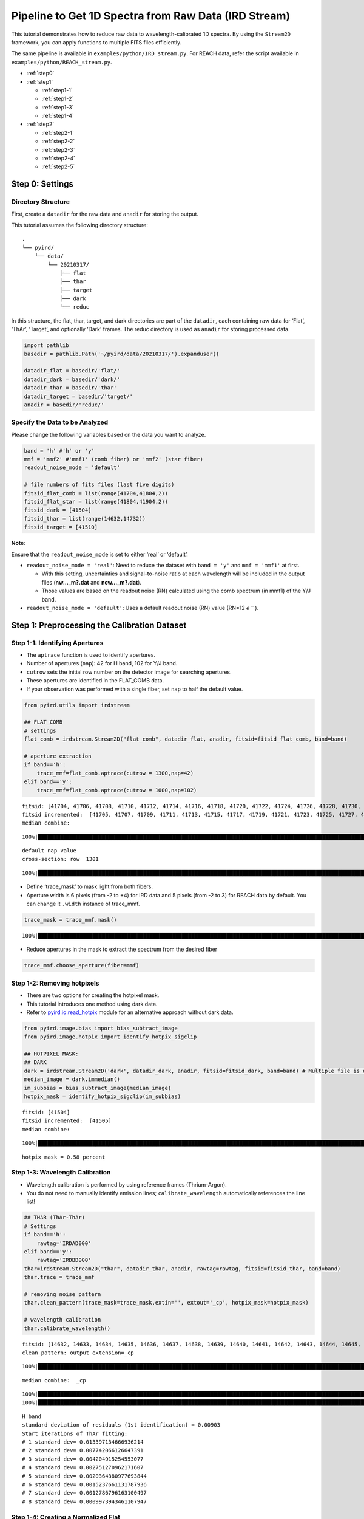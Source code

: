 Pipeline to Get 1D Spectra from Raw Data (IRD Stream)
=====================================================

This tutorial demonstrates how to reduce raw data to
wavelength-calibrated 1D spectra. By using the ``Stream2D`` framework,
you can apply functions to multiple FITS files efficiently.

The same pipeline is available in ``examples/python/IRD_stream.py``. For
REACH data, refer the script available in
``examples/python/REACH_stream.py``.

- :ref:`step0`
- :ref:`step1`

  - :ref:`step1-1`
  - :ref:`step1-2`
  - :ref:`step1-3`
  - :ref:`step1-4`

- :ref:`step2`

  - :ref:`step2-1`
  - :ref:`step2-2`
  - :ref:`step2-3`
  - :ref:`step2-4`
  - :ref:`step2-5`

.. _step0:

Step 0: Settings
----------------

Directory Structure
~~~~~~~~~~~~~~~~~~~

First, create a ``datadir`` for the raw data and ``anadir`` for storing
the output.

This tutorial assumes the following directory structure:

::

   .
   └── pyird/
       └── data/
           └── 20210317/
               ├── flat
               ├── thar
               ├── target
               ├── dark
               └── reduc

In this structure, the flat, thar, target, and dark directories are part
of the ``datadir``, each containing raw data for ‘Flat’, ‘ThAr’,
‘Target’, and optionally ‘Dark’ frames. The reduc directory is used as
``anadir`` for storing processed data.

.. code:: ipython3

    import pathlib
    basedir = pathlib.Path('~/pyird/data/20210317/').expanduser()
    
    datadir_flat = basedir/'flat/'
    datadir_dark = basedir/'dark/'
    datadir_thar = basedir/'thar'
    datadir_target = basedir/'target/'
    anadir = basedir/'reduc/'

Specify the Data to be Analyzed
~~~~~~~~~~~~~~~~~~~~~~~~~~~~~~~

Please change the following variables based on the data you want to
analyze.

.. code:: ipython3

    band = 'h' #'h' or 'y'
    mmf = 'mmf2' #'mmf1' (comb fiber) or 'mmf2' (star fiber)
    readout_noise_mode = 'default'
    
    # file numbers of fits files (last five digits)
    fitsid_flat_comb = list(range(41704,41804,2)) 
    fitsid_flat_star = list(range(41804,41904,2)) 
    fitsid_dark = [41504]
    fitsid_thar = list(range(14632,14732))
    fitsid_target = [41510]

**Note**:

Ensure that the ``readout_noise_mode`` is set to either ‘real’ or
‘default’.

- ``readout_noise_mode = 'real'``: Need to reduce the dataset with
  ``band = 'y'`` and ``mmf = 'mmf1'`` at first.

  - With this setting, uncertainties and signal-to-noise ratio at each
    wavelength will be included in the output files (**nw…_m?.dat**
    and **ncw…_m?.dat**).
  - Those values are based on the readout noise (RN) calculated using
    the comb spectrum (in mmf1) of the Y/J band.

- ``readout_noise_mode = 'default'``: Uses a default readout noise (RN)
  value (RN=12 :math:`e^{-}`).

.. _step1:

Step 1: Preprocessing the Calibration Dataset
---------------------------------------------



.. _step1-1:

Step 1-1: Identifying Apertures
~~~~~~~~~~~~~~~~~~~~~~~~~~~~~~~

- The ``aptrace`` function is used to identify apertures.
- Number of apertures (``nap``): 42 for H band, 102 for Y/J band.
- ``cutrow`` sets the initial row number on the detector image for
  searching apertures.
- These apertures are identified in the FLAT_COMB data.
- If your observation was performed with a single fiber, set ``nap`` to
  half the default value.

.. code:: ipython3

    from pyird.utils import irdstream
    
    ## FLAT_COMB
    # settings
    flat_comb = irdstream.Stream2D("flat_comb", datadir_flat, anadir, fitsid=fitsid_flat_comb, band=band)
    
    # aperture extraction
    if band=='h':
        trace_mmf=flat_comb.aptrace(cutrow = 1300,nap=42) 
    elif band=='y':
        trace_mmf=flat_comb.aptrace(cutrow = 1000,nap=102) 


.. parsed-literal::

    fitsid: [41704, 41706, 41708, 41710, 41712, 41714, 41716, 41718, 41720, 41722, 41724, 41726, 41728, 41730, 41732, 41734, 41736, 41738, 41740, 41742, 41744, 41746, 41748, 41750, 41752, 41754, 41756, 41758, 41760, 41762, 41764, 41766, 41768, 41770, 41772, 41774, 41776, 41778, 41780, 41782, 41784, 41786, 41788, 41790, 41792, 41794, 41796, 41798, 41800, 41802]
    fitsid incremented:  [41705, 41707, 41709, 41711, 41713, 41715, 41717, 41719, 41721, 41723, 41725, 41727, 41729, 41731, 41733, 41735, 41737, 41739, 41741, 41743, 41745, 41747, 41749, 41751, 41753, 41755, 41757, 41759, 41761, 41763, 41765, 41767, 41769, 41771, 41773, 41775, 41777, 41779, 41781, 41783, 41785, 41787, 41789, 41791, 41793, 41795, 41797, 41799, 41801, 41803]
    median combine:  


.. parsed-literal::

    100%|█████████████████████████████████████████████████████████████████████████████████████████████████████████████████████████████████████████████████| 50/50 [00:00<00:00, 1054.97it/s]


.. parsed-literal::

    default nap value
    cross-section: row  1301



.. image:: IRD_stream_files/IRD_stream_11_3.png


.. parsed-literal::

    100%|███████████████████████████████████████████████████████████████████████████████████████████████████████████████████████████████████████████████████| 42/42 [00:06<00:00,  6.55it/s]



.. image:: IRD_stream_files/IRD_stream_11_5.png


- Define ‘trace_mask’ to mask light from both fibers.
- Aperture width is 6 pixels (from -2 to +4) for IRD data and 5 pixels
  (from -2 to 3) for REACH data by default. You can change it ``.width``
  instance of trace_mmf.

.. code:: ipython3

    trace_mask = trace_mmf.mask()


.. parsed-literal::

    100%|██████████████████████████████████████████████████████████████████████████████████████████████████████████████████████████████████████████████████| 42/42 [00:00<00:00, 147.27it/s]


- Reduce apertures in the mask to extract the spectrum from the desired
  fiber

.. code:: ipython3

    trace_mmf.choose_aperture(fiber=mmf)

.. _step1-2:

Step 1-2: Removing hotpixels
~~~~~~~~~~~~~~~~~~~~~~~~~~~~

- There are two options for creating the hotpixel mask.
- This tutorial introduces one method using dark data.
- Refer to
  `pyird.io.read_hotpix <https://secondearths.sakura.ne.jp/pyird/pyird/pyird.io.html#module-pyird.io.read_hotpix>`_
  module for an alternative approach without dark data.

.. code:: ipython3

    from pyird.image.bias import bias_subtract_image
    from pyird.image.hotpix import identify_hotpix_sigclip
    
    ## HOTPIXEL MASK: 
    ## DARK
    dark = irdstream.Stream2D('dark', datadir_dark, anadir, fitsid=fitsid_dark, band=band) # Multiple file is ok
    median_image = dark.immedian()
    im_subbias = bias_subtract_image(median_image)
    hotpix_mask = identify_hotpix_sigclip(im_subbias)


.. parsed-literal::

    fitsid: [41504]
    fitsid incremented:  [41505]
    median combine:  


.. parsed-literal::

    100%|████████████████████████████████████████████████████████████████████████████████████████████████████████████████████████████████████████████████████| 1/1 [00:00<00:00, 133.92it/s]


.. parsed-literal::

    hotpix mask = 0.58 percent


.. _step1-3:

Step 1-3: Wavelength Calibration
~~~~~~~~~~~~~~~~~~~~~~~~~~~~~~~~

- Wavelength calibration is performed by using reference frames
  (Thrium-Argon).
- You do not need to manually identify emission lines;
  ``calibrate_wavelength`` automatically references the line list!

.. code:: ipython3

    ## THAR (ThAr-ThAr)
    # Settings
    if band=='h':
        rawtag='IRDAD000'
    elif band=='y':
        rawtag='IRDBD000'
    thar=irdstream.Stream2D("thar", datadir_thar, anadir, rawtag=rawtag, fitsid=fitsid_thar, band=band)
    thar.trace = trace_mmf
    
    # removing noise pattern
    thar.clean_pattern(trace_mask=trace_mask,extin='', extout='_cp', hotpix_mask=hotpix_mask)
    
    # wavelength calibration
    thar.calibrate_wavelength()


.. parsed-literal::

    fitsid: [14632, 14633, 14634, 14635, 14636, 14637, 14638, 14639, 14640, 14641, 14642, 14643, 14644, 14645, 14646, 14647, 14648, 14649, 14650, 14651, 14652, 14653, 14654, 14655, 14656, 14657, 14658, 14659, 14660, 14661, 14662, 14663, 14664, 14665, 14666, 14667, 14668, 14669, 14670, 14671, 14672, 14673, 14674, 14675, 14676, 14677, 14678, 14679, 14680, 14681, 14682, 14683, 14684, 14685, 14686, 14687, 14688, 14689, 14690, 14691, 14692, 14693, 14694, 14695, 14696, 14697, 14698, 14699, 14700, 14701, 14702, 14703, 14704, 14705, 14706, 14707, 14708, 14709, 14710, 14711, 14712, 14713, 14714, 14715, 14716, 14717, 14718, 14719, 14720, 14721, 14722, 14723, 14724, 14725, 14726, 14727, 14728, 14729, 14730, 14731]
    clean_pattern: output extension=_cp


.. parsed-literal::

    100%|█████████████████████████████████████████████████████████████████████████████████████████████████████████████████████████████████████████████████| 100/100 [01:17<00:00,  1.29it/s]


.. parsed-literal::

    median combine:  _cp


.. parsed-literal::

    100%|███████████████████████████████████████████████████████████████████████████████████████████████████████████████████████████████████████████████| 100/100 [00:00<00:00, 2181.84it/s]
    100%|██████████████████████████████████████████████████████████████████████████████████████████████████████████████████████████████████████████████████| 21/21 [00:00<00:00, 120.21it/s]


.. parsed-literal::

    H band
    standard deviation of residuals (1st identification) = 0.00903
    Start iterations of ThAr fitting:
    # 1 standard dev= 0.013397134666936214
    # 2 standard dev= 0.007742066126647391
    # 3 standard dev= 0.004204915254553077
    # 4 standard dev= 0.002751270962171607
    # 5 standard dev= 0.0020364380977693844
    # 6 standard dev= 0.0015237661131787936
    # 7 standard dev= 0.0012786796163100497
    # 8 standard dev= 0.0009973943461107947



.. image:: IRD_stream_files/IRD_stream_19_5.png


.. _step1-4:

Step 1-4: Creating a Normalized Flat
~~~~~~~~~~~~~~~~~~~~~~~~~~~~~~~~~~~~

- This process similar to
  `hdsis_ecf <https://github.com/chimari/hds_iraf>`_ for HDS/Subaru
  data to reduce the fringe appearing in a spectrum.
- In the preparation of this process, we create the normalized flat by
  using ``apnormalize``.
- After applying ``flatten``, **‘{stream_id}_{band}_{mmf}.fits’**
  (e.g., flat_star_h_m2.fits) is created in anadir, containing the
  extracted spectrum of flat data.

.. code:: ipython3

    ## FLAT
    if mmf=='mmf2': # Star fiber -> FLAT_STAR
        # Settings
        flat_star=irdstream.Stream2D("flat_star", datadir_flat, anadir, fitsid=fitsid_flat_star, band=band)
        flat_star.trace = trace_mmf
    
        # Removing noise pattern
        flat_star.clean_pattern(trace_mask=trace_mask, extin='', extout='_cp', hotpix_mask=hotpix_mask)
        flat_star.imcomb = True # median combine
    
        # Extract 1D spectrum
        flat_star.flatten(hotpix_mask=hotpix_mask)
    
        # Flat spectrum normalized in each pixel within an aperture
        df_flatn = flat_star.apnormalize()
    
    elif mmf=='mmf1': # Comb fiber -> FLAT_COMB
        flat_comb.trace = trace_mmf
    
        # Removing noise pattern
        flat_comb.clean_pattern(trace_mask=trace_mask, extin='', extout='_cp', hotpix_mask=hotpix_mask)
        flat_comb.imcomb = True # median combine
    
        # Extract 1D spectrum
        flat_comb.flatten(hotpix_mask=hotpix_mask)
    
        # Flat spectrum normalized in each pixel within an aperture
        df_flatn = flat_comb.apnormalize()


.. parsed-literal::

    fitsid: [41804, 41806, 41808, 41810, 41812, 41814, 41816, 41818, 41820, 41822, 41824, 41826, 41828, 41830, 41832, 41834, 41836, 41838, 41840, 41842, 41844, 41846, 41848, 41850, 41852, 41854, 41856, 41858, 41860, 41862, 41864, 41866, 41868, 41870, 41872, 41874, 41876, 41878, 41880, 41882, 41884, 41886, 41888, 41890, 41892, 41894, 41896, 41898, 41900, 41902]
    fitsid incremented:  [41805, 41807, 41809, 41811, 41813, 41815, 41817, 41819, 41821, 41823, 41825, 41827, 41829, 41831, 41833, 41835, 41837, 41839, 41841, 41843, 41845, 41847, 41849, 41851, 41853, 41855, 41857, 41859, 41861, 41863, 41865, 41867, 41869, 41871, 41873, 41875, 41877, 41879, 41881, 41883, 41885, 41887, 41889, 41891, 41893, 41895, 41897, 41899, 41901, 41903]
    clean_pattern: output extension=_cp


.. parsed-literal::

    100%|███████████████████████████████████████████████████████████████████████████████████████████████████████████████████████████████████████████████████| 50/50 [00:35<00:00,  1.41it/s]
      0%|                                                                                                                                                             | 0/1 [00:00<?, ?it/s]

.. parsed-literal::

    median combine:  _cp


.. parsed-literal::

    
    100%|██████████████████████████████████████████████████████████████████████████████████████████████████████████████████████████████████████████████████| 50/50 [00:00<00:00, 743.29it/s]
    
      0%|                                                                                                                                                            | 0/21 [00:00<?, ?it/s][A
    100%|██████████████████████████████████████████████████████████████████████████████████████████████████████████████████████████████████████████████████| 21/21 [00:00<00:00, 121.76it/s]
    
      0%|                                                                                                                                                            | 0/21 [00:00<?, ?it/s][A
    100%|██████████████████████████████████████████████████████████████████████████████████████████████████████████████████████████████████████████████████| 21/21 [00:00<00:00, 120.32it/s]
    100%|█████████████████████████████████████████████████████████████████████████████████████████████████████████████████████████████████████████████████████| 1/1 [00:09<00:00,  9.37s/it]


.. parsed-literal::

    flatten (+ hotpix mask): output extension=_hp_m2
    continuum is fitted with order_fit = 23.
    median combine:  _cp


.. parsed-literal::

    100%|█████████████████████████████████████████████████████████████████████████████████████████████████████████████████████████████████████████████████| 50/50 [00:00<00:00, 1211.51it/s]
    100%|███████████████████████████████████████████████████████████████████████████████████████████████████████████████████████████████████████████████████| 21/21 [00:03<00:00,  6.13it/s]


.. _step2:

Step 2: Extracting the Target 1D Spectrum
-----------------------------------------

From here, we will extract target spectrum.



.. code:: ipython3

    #--------FOR TARGET--------#
    # Settings
    target = irdstream.Stream2D('targets', datadir_target, anadir, fitsid=fitsid_target, band=band)
    target.info = True  # show detailed info
    target.trace = trace_mmf


.. parsed-literal::

    fitsid: [41510]
    fitsid incremented:  [41511]


.. _step2-1:

Step 2-1: Removing Noise Pattern on the Detector
~~~~~~~~~~~~~~~~~~~~~~~~~~~~~~~~~~~~~~~~~~~~~~~~

.. code:: ipython3

    target.clean_pattern(trace_mask=trace_mask, extin='', extout='_cp', hotpix_mask=hotpix_mask)


.. parsed-literal::

    clean_pattern: output extension=_cp


.. parsed-literal::

    100%|█████████████████████████████████████████████████████████████████████████████████████████████████████████████████████████████████████████████████████| 1/1 [00:00<00:00,  1.31it/s]


.. _step2-2:

Step 2-2: Aperture Extraction & Flat Fielding
~~~~~~~~~~~~~~~~~~~~~~~~~~~~~~~~~~~~~~~~~~~~~

- The ``apext_flatfield`` function extracts each order while applying
  flat fielding.
- This process requires the flat spectrum normalized in each pixel
  within an aperture (i.e., df_flatn).
- After this process, **’IRDA000…_flnhp.fits’** (when
  ``hotpix_mask`` is set) or **’IRDA000…_fln.fits’** (when
  ``hotpix_mask = None``) is created.

.. code:: ipython3

    target.apext_flatfield(df_flatn, hotpix_mask=hotpix_mask)


.. parsed-literal::

      0%|                                                                                                                                                             | 0/1 [00:00<?, ?it/s]
      0%|                                                                                                                                                            | 0/21 [00:00<?, ?it/s][A
      5%|███████                                                                                                                                             | 1/21 [00:00<00:02,  7.82it/s][A
     10%|██████████████                                                                                                                                      | 2/21 [00:00<00:02,  6.40it/s][A
     14%|█████████████████████▝                                                                                                                              | 3/21 [00:00<00:02,  6.03it/s][A
     19%|████████████████████████████▝                                                                                                                       | 4/21 [00:00<00:02,  5.96it/s][A
     24%|███████████████████████████████████▝                                                                                                                | 5/21 [00:00<00:02,  5.89it/s][A
     29%|██████████████████████████████████████████▎                                                                                                         | 6/21 [00:00<00:02,  5.87it/s][A
     33%|█████████████████████████████████████████████████▎                                                                                                  | 7/21 [00:01<00:02,  5.88it/s][A
     38%|████████████████████████████████████████████████████████▝                                                                                           | 8/21 [00:01<00:02,  5.87it/s][A
     43%|███████████████████████████████████████████████████████████████▝                                                                                    | 9/21 [00:01<00:02,  5.87it/s][A
     48%|██████████████████████████████████████████████████████████████████████                                                                             | 10/21 [00:01<00:01,  5.85it/s][A
     52%|█████████████████████████████████████████████████████████████████████████████                                                                      | 11/21 [00:01<00:01,  5.85it/s][A
     57%|████████████████████████████████████████████████████████████████████████████████████                                                               | 12/21 [00:02<00:01,  5.86it/s][A
     62%|███████████████████████████████████████████████████████████████████████████████████████████                                                        | 13/21 [00:02<00:01,  5.86it/s][A
     67%|██████████████████████████████████████████████████████████████████████████████████████████████████                                                 | 14/21 [00:02<00:01,  5.86it/s][A
     71%|█████████████████████████████████████████████████████████████████████████████████████████████████████████                                          | 15/21 [00:02<00:01,  5.86it/s][A
     76%|████████████████████████████████████████████████████████████████████████████████████████████████████████████████                                   | 16/21 [00:02<00:00,  5.86it/s][A
     81%|███████████████████████████████████████████████████████████████████████████████████████████████████████████████████████                            | 17/21 [00:02<00:00,  5.87it/s][A
     86%|██████████████████████████████████████████████████████████████████████████████████████████████████████████████████████████████                     | 18/21 [00:03<00:00,  5.88it/s][A
     90%|█████████████████████████████████████████████████████████████████████████████████████████████████████████████████████████████████████              | 19/21 [00:03<00:00,  5.87it/s][A
     95%|████████████████████████████████████████████████████████████████████████████████████████████████████████████████████████████████████████████       | 20/21 [00:03<00:00,  5.87it/s][A
    100%|███████████████████████████████████████████████████████████████████████████████████████████████████████████████████████████████████████████████████| 21/21 [00:03<00:00,  5.90it/s]
    100%|█████████████████████████████████████████████████████████████████████████████████████████████████████████████████████████████████████████████████████| 1/1 [00:03<00:00,  3.62s/it]

.. parsed-literal::

    pixel = -2, Mean = 0.84721
    pixel = -1, Mean = 1.35783
    pixel = 0, Mean = 1.46715
    pixel = 1, Mean = 1.34046
    pixel = 2, Mean = 0.77173
    pixel = 3, Mean = 0.17888


.. parsed-literal::

    


.. _step2-3:

Step 2-3: Assigning Wavelength to the Extracted Spectrum
~~~~~~~~~~~~~~~~~~~~~~~~~~~~~~~~~~~~~~~~~~~~~~~~~~~~~~~~

- The ``dispcor`` function assigns wavelength solution to the extracted
  spectrum.
- Please change the ``extin`` option to ``extin='_flnhp'`` or
  ``extin='_fln'`` depending on the previous process.
- After this process, **’w…_m?.dat’** is created, with data format:
  ``$1: Wavelength [nm]``, ``$2: Order``, ``$3: Counts``.

.. code:: ipython3

    target.dispcor(master_path=thar.anadir, extin='_flnhp')


.. parsed-literal::

    dispcor: output spectrum= w41511_m2.dat



.. image:: IRD_stream_files/IRD_stream_30_1.png


.. _step2-4:

Step 2-4: Creating the Blaze Function
~~~~~~~~~~~~~~~~~~~~~~~~~~~~~~~~~~~~~

- The blaze function is created from FLAT spectrum to ‘’normalize’’ the
  spectra.
- After this process, **’wblaze_{band}_{mmf}.dat’** is created.

.. code:: ipython3

    # blaze function
    if mmf=='mmf2':
        flat_star.apext_flatfield(df_flatn, hotpix_mask=hotpix_mask)
        flat_star.dispcor(master_path=thar.anadir)
    elif mmf=='mmf1':
        flat_comb.apext_flatfield(df_flatn, hotpix_mask=hotpix_mask)
        flat_comb.dispcor(master_path=thar.anadir)


.. parsed-literal::

      0%|                                                                                                                                                             | 0/1 [00:00<?, ?it/s]

.. parsed-literal::

    median combine:  _cp


.. parsed-literal::

    
    100%|█████████████████████████████████████████████████████████████████████████████████████████████████████████████████████████████████████████████████| 50/50 [00:00<00:00, 1064.24it/s]
    
      0%|                                                                                                                                                            | 0/21 [00:00<?, ?it/s][A
     10%|██████████████                                                                                                                                      | 2/21 [00:00<00:02,  8.69it/s][A
     14%|█████████████████████▝                                                                                                                              | 3/21 [00:00<00:02,  7.28it/s][A
     19%|████████████████████████████▝                                                                                                                       | 4/21 [00:00<00:02,  6.68it/s][A
     24%|███████████████████████████████████▝                                                                                                                | 5/21 [00:00<00:02,  6.40it/s][A
     29%|██████████████████████████████████████████▎                                                                                                         | 6/21 [00:00<00:02,  6.21it/s][A
     33%|█████████████████████████████████████████████████▎                                                                                                  | 7/21 [00:01<00:02,  6.11it/s][A
     38%|████████████████████████████████████████████████████████▝                                                                                           | 8/21 [00:01<00:02,  6.05it/s][A
     43%|███████████████████████████████████████████████████████████████▝                                                                                    | 9/21 [00:01<00:01,  6.00it/s][A
     48%|██████████████████████████████████████████████████████████████████████                                                                             | 10/21 [00:01<00:01,  5.96it/s][A
     52%|█████████████████████████████████████████████████████████████████████████████                                                                      | 11/21 [00:01<00:01,  5.93it/s][A
     57%|████████████████████████████████████████████████████████████████████████████████████                                                               | 12/21 [00:01<00:01,  5.93it/s][A
     62%|███████████████████████████████████████████████████████████████████████████████████████████                                                        | 13/21 [00:02<00:01,  5.92it/s][A
     67%|██████████████████████████████████████████████████████████████████████████████████████████████████                                                 | 14/21 [00:02<00:01,  5.91it/s][A
     71%|█████████████████████████████████████████████████████████████████████████████████████████████████████████                                          | 15/21 [00:02<00:01,  5.89it/s][A
     76%|████████████████████████████████████████████████████████████████████████████████████████████████████████████████                                   | 16/21 [00:02<00:00,  5.90it/s][A
     81%|███████████████████████████████████████████████████████████████████████████████████████████████████████████████████████                            | 17/21 [00:02<00:00,  5.90it/s][A
     86%|██████████████████████████████████████████████████████████████████████████████████████████████████████████████████████████████                     | 18/21 [00:02<00:00,  5.91it/s][A
     90%|█████████████████████████████████████████████████████████████████████████████████████████████████████████████████████████████████████              | 19/21 [00:03<00:00,  5.90it/s][A
     95%|████████████████████████████████████████████████████████████████████████████████████████████████████████████████████████████████████████████       | 20/21 [00:03<00:00,  5.90it/s][A
    100%|███████████████████████████████████████████████████████████████████████████████████████████████████████████████████████████████████████████████████| 21/21 [00:03<00:00,  6.08it/s]
    100%|█████████████████████████████████████████████████████████████████████████████████████████████████████████████████████████████████████████████████████| 1/1 [00:12<00:00, 12.14s/it]


.. parsed-literal::

    pixel = -2, Mean = 0.84721
    pixel = -1, Mean = 1.35783
    pixel = 0, Mean = 1.46715
    pixel = 1, Mean = 1.34046
    pixel = 2, Mean = 0.77173
    pixel = 3, Mean = 0.17888
    dispcor: output spectrum= wblaze_h_m2.dat



.. image:: IRD_stream_files/IRD_stream_32_4.png


.. _step2-5:

Step 2-5: Normalizing the Spectra
~~~~~~~~~~~~~~~~~~~~~~~~~~~~~~~~~

- Normalize the target spectrum by dividing it by the blaze function.
- After ``normalize1D``, the normalized spectrum (**nw…_m?.dat**)
  and the order-combined spectrum (**ncw…_m?.dat**) are created.

  - Data formats are:

    - Normalized (**nw**): ``$1: Wavelength [nm]``, ``$2: Order``,
      ``$3: Counts``, ``$4: S/N``, ``$5: Uncertainties``
    - Order-combined (**ncw**): ``$1: Wavelength [nm]``, ``$2: Counts``,
      ``$3: S/N``, ``$4: Uncertainties``

- For the order-combined spectra: There are overlapping wavelengths at
  the edges of orders, so we “normalize” by summing up the flux in these
  regions to improve the signal-to-noise ratio.

.. code:: ipython3

    # combine & normalize
    if mmf=='mmf2':
        target.normalize1D(master_path=flat_star.anadir, readout_noise_mode=readout_noise_mode)
    elif mmf=='mmf1':
        target.normalize1D(master_path=flat_comb.anadir, readout_noise_mode=readout_noise_mode)


.. parsed-literal::

    Using default readout Noise : 12
    readout noise of IRD detectors: ~12e- (10min exposure)
    normalize1D: output normalized 1D spectrum= nw41511_m2.dat



.. image:: IRD_stream_files/IRD_stream_34_1.png



.. image:: IRD_stream_files/IRD_stream_34_2.png


This concludes the data reduction process!

See ``TUTORIAL: Output Spectra`` page for detailed explanations of
output spectra.
